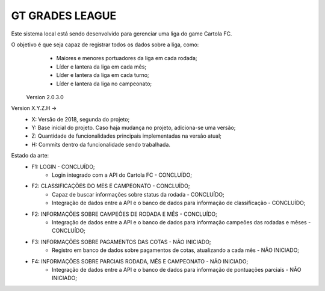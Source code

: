 ###################
GT GRADES LEAGUE
###################

Este sistema local está sendo desenvolvido para gerenciar uma liga do game Cartola FC.

O objetivo é que seja capaz de registrar todos os dados sobre a liga, como:
    * Maiores e menores portuadores da liga em cada rodada;
    * Líder e lantera da liga em cada mês;
    * Líder e lantera da liga em cada turno;
    * Líder e lantera da liga no campeonato;

 Version 2.0.3.0

Version X.Y.Z.H -> 
    * X: Versão de 2018, segunda do projeto; 
    * Y: Base inicial do projeto. Caso haja mudança no projeto, adiciona-se uma versão; 
    * Z: Quantidade de funcionalidades principais implementadas na versão atual; 
    * H: Commits dentro da funcionalidade sendo trabalhada.

Estado da arte:
    * F1: LOGIN - CONCLUÍDO;
        * Login integrado com a API do Cartola FC - CONCLUÍDO;
    * F2: CLASSIFICAÇÕES DO MES E CAMPEONATO - CONCLUÍDO;
        * Capaz de buscar informações sobre status da rodada - CONCLUÍDO;
        * Integração de dados entre a API e o banco de dados para informação de classificação - CONCLUÍDO;
    * F2: INFORMAÇÕES SOBRE CAMPEÕES DE RODADA E MÊS - CONCLUÍDO;
        * Integração de dados entre a API e o banco de dados para informação campeões das rodadas e mêses - CONCLUÍDO;
    * F3: INFORMAÇÕES SOBRE PAGAMENTOS DAS COTAS - NÃO INICIADO;
        * Registro em banco de dados sobre pagamentos de cotas, atualizando a cada mês - NÃO INICIADO;
    * F4: INFORMAÇÕES SOBRE PARCIAIS RODADA, MÊS E CAMPEONATO - NÃO INICIADO;
        * Integração de dados entre a API e o banco de dados para informação de pontuações parciais - NÃO INICIADO;
